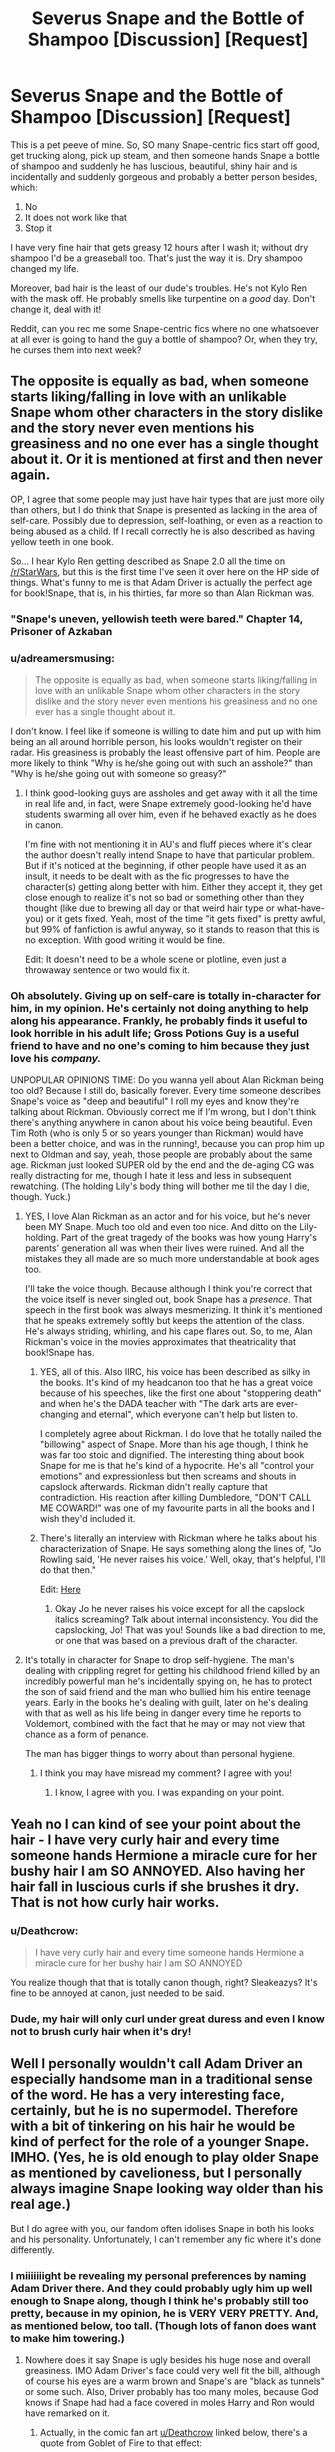 #+TITLE: Severus Snape and the Bottle of Shampoo [Discussion] [Request]

* Severus Snape and the Bottle of Shampoo [Discussion] [Request]
:PROPERTIES:
:Author: we-built-the-shadows
:Score: 67
:DateUnix: 1507242869.0
:DateShort: 2017-Oct-06
:FlairText: Request
:END:
This is a pet peeve of mine. So, SO many Snape-centric fics start off good, get trucking along, pick up steam, and then someone hands Snape a bottle of shampoo and suddenly he has luscious, beautiful, shiny hair and is incidentally and suddenly gorgeous and probably a better person besides, which:

1. No
2. It does not work like that
3. Stop it

I have very fine hair that gets greasy 12 hours after I wash it; without dry shampoo I'd be a greaseball too. That's just the way it is. Dry shampoo changed my life.

Moreover, bad hair is the least of our dude's troubles. He's not Kylo Ren with the mask off. He probably smells like turpentine on a /good/ day. Don't change it, deal with it!

Reddit, can you rec me some Snape-centric fics where no one whatsoever at all ever is going to hand the guy a bottle of shampoo? Or, when they try, he curses them into next week?


** The opposite is equally as bad, when someone starts liking/falling in love with an unlikable Snape whom other characters in the story dislike and the story never even mentions his greasiness and no one ever has a single thought about it. Or it is mentioned at first and then never again.

OP, I agree that some people may just have hair types that are just more oily than others, but I do think that Snape is presented as lacking in the area of self-care. Possibly due to depression, self-loathing, or even as a reaction to being abused as a child. If I recall correctly he is also described as having yellow teeth in one book.

So... I hear Kylo Ren getting described as Snape 2.0 all the time on [[/r/StarWars]], but this is the first time I've seen it over here on the HP side of things. What's funny to me is that Adam Driver is actually the perfect age for book!Snape, that is, in his thirties, far more so than Alan Rickman was.
:PROPERTIES:
:Author: cavelioness
:Score: 30
:DateUnix: 1507271570.0
:DateShort: 2017-Oct-06
:END:

*** "Snape's uneven, yellowish teeth were bared." Chapter 14, Prisoner of Azkaban
:PROPERTIES:
:Author: rpeh
:Score: 21
:DateUnix: 1507281967.0
:DateShort: 2017-Oct-06
:END:


*** u/adreamersmusing:
#+begin_quote
  The opposite is equally as bad, when someone starts liking/falling in love with an unlikable Snape whom other characters in the story dislike and the story never even mentions his greasiness and no one ever has a single thought about it.
#+end_quote

I don't know. I feel like if someone is willing to date him and put up with him being an all around horrible person, his looks wouldn't register on their radar. His greasiness is probably the least offensive part of him. People are more likely to think "Why is he/she going out with such an asshole?" than "Why is he/she going out with someone so greasy?"
:PROPERTIES:
:Author: adreamersmusing
:Score: 13
:DateUnix: 1507285683.0
:DateShort: 2017-Oct-06
:END:

**** I think good-looking guys are assholes and get away with it all the time in real life and, in fact, were Snape extremely good-looking he'd have students swarming all over him, even if he behaved exactly as he does in canon.

I'm fine with not mentioning it in AU's and fluff pieces where it's clear the author doesn't really intend Snape to have that particular problem. But if it's noticed at the beginning, if other people have used it as an insult, it needs to be dealt with as the fic progresses to have the character(s) getting along better with him. Either they accept it, they get close enough to realize it's not so bad or something other than they thought (like due to brewing all day or that weird hair type or what-have-you) or it gets fixed. Yeah, most of the time "it gets fixed" is pretty awful, but 99% of fanfiction is awful anyway, so it stands to reason that this is no exception. With good writing it would be fine.

Edit: It doesn't need to be a whole scene or plotline, even just a throwaway sentence or two would fix it.
:PROPERTIES:
:Author: cavelioness
:Score: 10
:DateUnix: 1507288062.0
:DateShort: 2017-Oct-06
:END:


*** Oh absolutely. Giving up on self-care is totally in-character for him, in my opinion. He's certainly not doing anything to help along his appearance. Frankly, he probably finds it useful to look horrible in his adult life; Gross Potions Guy is a useful friend to have and no one's coming to him because they just love his /company./

UNPOPULAR OPINIONS TIME: Do you wanna yell about Alan Rickman being too old? Because I still do, basically forever. Every time someone describes Snape's voice as "deep and beautiful" I roll my eyes and know they're talking about Rickman. Obviously correct me if I'm wrong, but I don't think there's anything anywhere in canon about his voice being beautiful. Even Tim Roth (who is only 5 or so years younger than Rickman) would have been a better choice, and was in the running!, because you can prop him up next to Oldman and say, yeah, those people are probably about the same age. Rickman just looked SUPER old by the end and the de-aging CG was really distracting for me, though I hate it less and less in subsequent rewatching. (The holding Lily's body thing will bother me til the day I die, though. Yuck.)
:PROPERTIES:
:Author: we-built-the-shadows
:Score: 13
:DateUnix: 1507310407.0
:DateShort: 2017-Oct-06
:END:

**** YES, I love Alan Rickman as an actor and for his voice, but he's never been MY Snape. Much too old and even too nice. And ditto on the Lily-holding. Part of the great tragedy of the books was how young Harry's parents' generation all was when their lives were ruined. And all the mistakes they all made are so much more understandable at book ages too.

I'll take the voice though. Because although I think you're correct that the voice itself is never singled out, book Snape has a /presence/. That speech in the first book was always mesmerizing. It think it's mentioned that he speaks extremely softly but keeps the attention of the class. He's always striding, whirling, and his cape flares out. So, to me, Alan Rickman's voice in the movies approximates that theatricality that book!Snape has.
:PROPERTIES:
:Author: cavelioness
:Score: 9
:DateUnix: 1507335533.0
:DateShort: 2017-Oct-07
:END:

***** YES, all of this. Also IIRC, his voice has been described as silky in the books. It's kind of my headcanon too that he has a great voice because of his speeches, like the first one about "stoppering death" and when he's the DADA teacher with "The dark arts are ever-changing and eternal", which everyone can't help but listen to.

I completely agree about Rickman. I do love that he totally nailed the "billowing" aspect of Snape. More than his age though, I think he was far too stoic and dignified. The interesting thing about book Snape for me is that he's kind of a hypocrite. He's all "control your emotions" and expressionless but then screams and shouts in capslock afterwards. Rickman didn't really capture that contradiction. His reaction after killing Dumbledore, "DON'T CALL ME COWARD!" was one of my favourite parts in all the books and I wish they'd included it.
:PROPERTIES:
:Author: adreamersmusing
:Score: 5
:DateUnix: 1507341331.0
:DateShort: 2017-Oct-07
:END:


***** There's literally an interview with Rickman where he talks about his characterization of Snape. He says something along the lines of, "Jo Rowling said, 'He never raises his voice.' Well, okay, that's helpful, I'll do that then."

Edit: [[https://www.youtube.com/watch?v=RSb9_Za3hw8&t=6m36s][Here]]
:PROPERTIES:
:Author: Aoloach
:Score: 3
:DateUnix: 1507356317.0
:DateShort: 2017-Oct-07
:END:

****** Okay Jo he never raises his voice except for all the capslock italics screaming? Talk about internal inconsistency. You did the capslocking, Jo! That was you! Sounds like a bad direction to me, or one that was based on a previous draft of the character.
:PROPERTIES:
:Author: we-built-the-shadows
:Score: 3
:DateUnix: 1507394947.0
:DateShort: 2017-Oct-07
:END:


**** It's totally in character for Snape to drop self-hygiene. The man's dealing with crippling regret for getting his childhood friend killed by an incredibly powerful man he's incidentally spying on, he has to protect the son of said friend and the man who bullied him his entire teenage years. Early in the books he's dealing with guilt, later on he's dealing with that as well as his life being in danger every time he reports to Voldemort, combined with the fact that he may or may not view that chance as a form of penance.

The man has bigger things to worry about than personal hygiene.
:PROPERTIES:
:Author: SaberToothedRock
:Score: 2
:DateUnix: 1507331946.0
:DateShort: 2017-Oct-07
:END:

***** I think you may have misread my comment? I agree with you!
:PROPERTIES:
:Author: we-built-the-shadows
:Score: 3
:DateUnix: 1507333482.0
:DateShort: 2017-Oct-07
:END:

****** I know, I agree with you. I was expanding on your point.
:PROPERTIES:
:Author: SaberToothedRock
:Score: 1
:DateUnix: 1507363446.0
:DateShort: 2017-Oct-07
:END:


** Yeah no I can kind of see your point about the hair - I have very curly hair and every time someone hands Hermione a miracle cure for her bushy hair I am SO ANNOYED. Also having her hair fall in luscious curls if she brushes it dry. That is not how curly hair works.
:PROPERTIES:
:Author: Jaggedrain
:Score: 9
:DateUnix: 1507297132.0
:DateShort: 2017-Oct-06
:END:

*** u/Deathcrow:
#+begin_quote
  I have very curly hair and every time someone hands Hermione a miracle cure for her bushy hair I am SO ANNOYED
#+end_quote

You realize though that that is totally canon though, right? Sleakeazys? It's fine to be annoyed at canon, just needed to be said.
:PROPERTIES:
:Author: Deathcrow
:Score: 5
:DateUnix: 1507321214.0
:DateShort: 2017-Oct-06
:END:


*** Dude, my hair will only curl under great duress and even I know not to brush curly hair when it's dry!
:PROPERTIES:
:Author: we-built-the-shadows
:Score: 2
:DateUnix: 1507309774.0
:DateShort: 2017-Oct-06
:END:


** Well I personally wouldn't call Adam Driver an especially handsome man in a traditional sense of the word. He has a very interesting face, certainly, but he is no supermodel. Therefore with a bit of tinkering on his hair he would be kind of perfect for the role of a younger Snape. IMHO. (Yes, he is old enough to play older Snape as mentioned by cavelioness, but I personally always imagine Snape looking way older than his real age.)

But I do agree with you, our fandom often idolises Snape in both his looks and his personality. Unfortunately, I can't remember any fic where it's done differently.
:PROPERTIES:
:Author: heavy__rain
:Score: 8
:DateUnix: 1507280331.0
:DateShort: 2017-Oct-06
:END:

*** I miiiiiiight be revealing my personal preferences by naming Adam Driver there. And they could probably ugly him up well enough to Snape along, though I think he's probably still too pretty, because in my opinion, he is VERY VERY PRETTY. And, as mentioned below, too tall. (Though lots of fanon does want to make him towering.)
:PROPERTIES:
:Author: we-built-the-shadows
:Score: 5
:DateUnix: 1507300071.0
:DateShort: 2017-Oct-06
:END:

**** Nowhere does it say Snape is ugly besides his huge nose and overall greasiness. IMO Adam Driver's face could very well fit the bill, although of course his eyes are a warm brown and Snape's are "black as tunnels" or some such. Also, Driver probably has too many moles, because God knows if Snape had had a face covered in moles Harry and Ron would have remarked on it.
:PROPERTIES:
:Author: cavelioness
:Score: 4
:DateUnix: 1507336806.0
:DateShort: 2017-Oct-07
:END:

***** Actually, in the comic fan art [[/u/Deathcrow][u/Deathcrow]] linked below, there's a quote from Goblet of Fire to that effect:

" ...leaving Snape standing next to the gargoyle and looking twice as ugly."

Of course, this is Harry's POV and he has reason to see Snape as the personification of human ugliness. But the text keeps reinforcing Snape's negative physical features, so I suspect JKR intends him to be straightforwardly unappealing.

Also, re: eyes "as black as tunnels," I always assumed that was a reference to Occlumency as well as the state of Snape's soul. Harry just didn't know at the time that Legilimency and Occlumency existed, IIRC.

This has no real bearing on anything, since of course Snape is a kid-lit exaggeration of a menacing stereotype, but since there was such a to-do made over John Nettleship as the inspiration for Snape, I do have to point out that Nettleship was, in fact, an attractive enough man and not a gargoyle. [[http://members.madasafish.com/%7Ecj_whitehound/Fanfic/artwork/John/John_Dec_1978.jpg][John Nettleship]] But from young JKR's POV, he was a horrible teacher with long hair and a sharp tongue.
:PROPERTIES:
:Author: beta_reader
:Score: 2
:DateUnix: 1507355462.0
:DateShort: 2017-Oct-07
:END:


*** Adam Driver is way too tall to play Snape, unfortunately. Snape is never mentioned as short or tall, but Sirius is a head taller than him when they fight in Grimmauld Place in book five. As Sirius is explicitly described as tall, I figure this makes Snape more average-sized than Adam Driver, who is huge.
:PROPERTIES:
:Author: cavelioness
:Score: 2
:DateUnix: 1507291617.0
:DateShort: 2017-Oct-06
:END:

**** I don't think it's actually said that Sirius is a whole head taller than Snape, though - Snape has to be a small enough amount shorter that it's never been obvious enough that Harry's remarked on it before, even though he's seen them arguing in the past. The book itself only says that Sirius is 'rather taller' than Snape, who is considerably taller than Narcissa (as per HBP) who, according to GOF, is a tall woman.

Basically he's shorter than Sirius, who is a tall man (while still shorter than Dumbledore, who is estimated at 6'7 or 6'8) and considerably taller than a tall woman.

Adam Driver's 6'2" is not actually that impossible, if you take all these facts into account.
:PROPERTIES:
:Author: Jaggedrain
:Score: 3
:DateUnix: 1507296950.0
:DateShort: 2017-Oct-06
:END:


**** Just curious, did you have to look it up at some point, or do you just remember that sort of information from the books? I find, that with all the fanfiction and pottermore I hardly remember the info directly from the books.
:PROPERTIES:
:Author: heavy__rain
:Score: 3
:DateUnix: 1507296962.0
:DateShort: 2017-Oct-06
:END:

***** While the books were still being written and before I got into fanfiction I used to frequent the old Yahoo group Harry Potter for Grownups. There were tens of thousands of people all arguing and expounding increasingly wackier theories, something like [[/r/asoiaf]] is these days- only even better. So I have a pretty good grounding in canon, although I pretty much quit after the last book was published in 2007 until I discovered fanfiction a year or two ago.

Like about Snape's height, I remember the protests that sprang up over Mary Grandpre's godawful portrayal of him in that chapter- short, bald on top, and with a goatee, of all things. I may have /mis/remembered the "head shorter" from someone yelling about him being an entire head shorter than Sirius and he wasn't supposed to be.
:PROPERTIES:
:Author: cavelioness
:Score: 1
:DateUnix: 1507336362.0
:DateShort: 2017-Oct-07
:END:


** Your post makes me think of [[https://emilyscartoons.tumblr.com/post/155950232051/pssssssst-just-a-sneaky-lil-snapey-post-to-let-u][this]].

I totally agree. It's one of my peeves along with Snape's hooked nose getting "corrected". It's not Snape without the hair and nose.

As for fics, you might check out the fics in the [[http://deeply-horrible.livejournal.com/][Deeply Horrible Fest]], which is all about Snape being a bastard. No whitewashing at all.

Here are some Snape character studies you might like. Mostly gen so no sexy Snape.

[[https://snapecase.livejournal.com/49932.html][A Whiff of Cordite]]

[[https://snapecase.livejournal.com/55447.html][The Dark Half]]

[[https://snapecase.livejournal.com/55945.html][A Grief that Can't Be Spoken]]

[[https://snapecase.livejournal.com/8567.html][Penultimate Acts]]

[[https://snapecase.livejournal.com/10833.html][To Dwell On Dreams]]

[[https://snapecase.livejournal.com/11864.html][No Pepperup for the Brave]]

[[https://snapecase.livejournal.com/43077.html][Wormwood and Gall]]

[[https://snapecase.livejournal.com/50627.html][With Nothing On My Tongue]]

[[https://snapecase.livejournal.com/48358.html][The Big Book of Secrets]]

St. Mungo's Grim Reaper by emptyword. linkao3(638566)

Under Pressure by tofsla. linkao3(1666520)

The Fields of Summer by genericpseudonyms. linkao3(11344206)

Romance of the Age by nimmieamee. linkao3(638325)

Looking for Lily by Northumbrian. linkffn(11026268)

In which Snape befriends an old grey donkey by Plenty O'Custard. linkffn(4903653)

Slash:

These are all Snape/Harry with one Snape/Sirius and one Snape/Remus. Snape isn't physically attractive in any of them.

When the Rose and the Fire Are One by perverse_idyll. linkao3(56799)

The White Road by perverse_idyll. linkao3(19113) This author writes a fantastic Snape.

Snape: the Homes Fries Nazi by pir8fancier. linkao3(67766)

Help Wanted: God and Executioner by pir8fancier. linkao3(192808)

Rapture by mia_ugly. linkao3(3836032)

Standing on the Shoreline by tofsla. linkao3(997569)

The Sin in Your Grin (and the Shape of Your Mouth) by xylodemon. Snape/Sirius. linkao3(358691)

Mount unto the Stars by laventadorn. linkffn(9251237)

Hope you like them!
:PROPERTIES:
:Author: adreamersmusing
:Score: 5
:DateUnix: 1507291381.0
:DateShort: 2017-Oct-06
:END:

*** I am so so so excited by all of these! Thank you so much!

I absolutely love Laventadorn's Snape--I've read her Come Once Again and Love Me and am trying valiantly to be patient for more The Never Ending Road / No Journey's End. Her work doesn't represent quite how I think of him, but he is a delight to read, he's such a hot mess, I love it.
:PROPERTIES:
:Author: we-built-the-shadows
:Score: 3
:DateUnix: 1507309900.0
:DateShort: 2017-Oct-06
:END:

**** She writes a fantastic Snape. His interior monologue is my favourite part of TNER.

#+begin_quote
  Her work doesn't represent quite how I think of him, but he is a delight to read, he's such a hot mess, I love it.
#+end_quote

Is it the swearing and the smoking? She gets some criticism for that though I love it and think it's totally in character.
:PROPERTIES:
:Author: adreamersmusing
:Score: 1
:DateUnix: 1507340248.0
:DateShort: 2017-Oct-07
:END:

***** I'm all in favor of Snape swearing. Of the major characters in the books, to me he's the most likely to have been raised with casual and creative obscenity as part of his environment. Not just at home, but on the streets. It completely fits him, IMO. It's probably sometimes /really/ hard for him to hold his tongue around his students.

And I can easily see Snape as a smoker, in fact I'm writing a fic where he's gone back to the Muggle world and he smokes. He's tense and high-strung, his teeth are yellow (tobacco and tea+coffee, anyone?), and he came out of a Muggle background in which smoking was a normal and accepted part of social gatherings, and smoking bans were about 40 years off.
:PROPERTIES:
:Author: beta_reader
:Score: 7
:DateUnix: 1507346436.0
:DateShort: 2017-Oct-07
:END:

****** Exactly. I think he's someone who struggles to balance his origins (working-class, "gutter rat") with the place he wants to go (cultured, pureblood) and the way he speaks and even smoking is an indication of that. I think he swears /a lot/ in his head. It also has some canon basis, because his reaction to James and Sirius attacking him in SWM is to turn the air blue.

I also think he could have picked up smoking in his youth in Cokeworth, and it's something he would do obsessively (because Snape does everything obsessively). I love those little tidbits of a muggle background he can't shake off.
:PROPERTIES:
:Author: adreamersmusing
:Score: 3
:DateUnix: 1507352800.0
:DateShort: 2017-Oct-07
:END:


***** I can totally buy swearing-smoking Snape. I'm just honestly knees-deep in writing a lengthy fic right now where he's deep in the pureblood thick of it and smoking cigarettes would be Muggle and cursing a blue streak would be declassé, so it sounds off to me because I'm in another spot just now. Personally, I curse a LOT in my day-to-day life so I'm experimenting with cleaning it up for this (around all the horrible shit going on in my fic).
:PROPERTIES:
:Author: we-built-the-shadows
:Score: 1
:DateUnix: 1507484646.0
:DateShort: 2017-Oct-08
:END:


*** I'm a little late to this thread, but thank you tons for the vast amount of links. I am intensely fascinated by Snape, and over the years my tolerance has gone down for fics that sweep his prickly demeanor under the rug. Haven't read a lot of these, so I'm excited, and excited to see some good slash recs. tofsla writes a fantastic Snape. Couldn't get into Snape the Home Fries Nazi, but I'm going to give it another shot.
:PROPERTIES:
:Author: honestplease
:Score: 2
:DateUnix: 1507392083.0
:DateShort: 2017-Oct-07
:END:

**** I completely agree. Greasy, ugly, hooked-nose, almost amoral Snape is more attractive to me than any fanon version. I love tofsla's fics! I don't know why they're not popular.

As for Snape, the Home Fries Nazi, yeah, it's very eccentric so it might not be everyone's cup of tea though I love it precisely because of that. I highly recommend Help Wanted: God and Executioner by the same author, which I've also included and honestly like better than Home Fries. It also has a great Snape characterization and an amazing alternative retelling of the war.
:PROPERTIES:
:Author: adreamersmusing
:Score: 1
:DateUnix: 1507393664.0
:DateShort: 2017-Oct-07
:END:

***** Excellent, I'll definitely be sure to check out Help Wanted, regardless of how the Home Fries Nazi turns out for me. I had an extremely difficult time picturing a bald Snape, which I'm sad to say put me off a little. But the writing itself was perfectly fine up to the point I let it fall to the side, which is certainly more than I can say for the last few fics I've attempted.

I don't know why tofsla's fics aren't more popular either. Maybe people really do not prefer the crafty asshole that Snape actually is. I've recently joined some FB groups, one a Snape group in particular. Lots of fic promotions there, which is totally fine. All the banners include Alan Rickman, who I certainly find attractive as well, but just shows how people actually do romanticize him. Just the other day, there was also a post there that was railing against people daring to suggest the way Snape should (or should not) be written since we don't know his motivations. (a) Yeah we kinda do and (b) if he can be just any old somebody, then why not make an OC?

My thought is that if there are going to be major character shifts, there better be justification for it somewhere along the story so I can believe it. I'm not going to go along with the idea that he's a true romantic at heart just because it seems like a pleasant notion to read about.
:PROPERTIES:
:Author: honestplease
:Score: 1
:DateUnix: 1507400362.0
:DateShort: 2017-Oct-07
:END:

****** u/ThisCatMightCheerYou:
#+begin_quote
  I'm sad
#+end_quote

[[http://25.media.tumblr.com/tumblr_lwkk69xGJ71qbhms5o1_500.jpg][Here's a picture/gif of a cat,]] hopefully it'll cheer you up :).

--------------

I am a bot. use !unsubscribetosadcat for me to ignore you.
:PROPERTIES:
:Author: ThisCatMightCheerYou
:Score: 1
:DateUnix: 1507400369.0
:DateShort: 2017-Oct-07
:END:

******* Lol cat butt.
:PROPERTIES:
:Author: honestplease
:Score: 1
:DateUnix: 1507400529.0
:DateShort: 2017-Oct-07
:END:


*** [[http://www.fanfiction.net/s/9251237/1/][*/Mount unto the Stars/*]] by [[https://www.fanfiction.net/u/3117309/laventadorn][/laventadorn/]]

#+begin_quote
  Snupin Post-DH They Lived!AU. Christmas 1999: an untraceable poison is sending the magical world into a panic. As an employee in the Department of Magical Accidents and Catastrophes, Remus is caught up in the investigation, but he's as lost as everyone else... until he has an almost miraculous encounter with Severus Snape, whom everyone thought long since dead. SS/RL
#+end_quote

^{/Site/: [[http://www.fanfiction.net/][fanfiction.net]] *|* /Category/: Harry Potter *|* /Rated/: Fiction M *|* /Chapters/: 20 *|* /Words/: 99,485 *|* /Reviews/: 111 *|* /Favs/: 123 *|* /Follows/: 27 *|* /Updated/: 5/4/2013 *|* /Published/: 4/30/2013 *|* /Status/: Complete *|* /id/: 9251237 *|* /Language/: English *|* /Genre/: Mystery/Romance *|* /Characters/: Remus L., Severus S. *|* /Download/: [[http://www.ff2ebook.com/old/ffn-bot/index.php?id=9251237&source=ff&filetype=epub][EPUB]] or [[http://www.ff2ebook.com/old/ffn-bot/index.php?id=9251237&source=ff&filetype=mobi][MOBI]]}

--------------

[[http://archiveofourown.org/works/638566][*/St. Mungo's Grim Reaper/*]] by [[http://www.archiveofourown.org/users/emptyword/pseuds/emptyword/users/Protego_Maxima/pseuds/Protego_Maxima][/emptywordProtego_Maxima/]]

#+begin_quote
  Submission to the Bring Back the Bastard fest at the Deeply Horrible comm on LJ. For margi_lynn's prompt: "During the first war, Snape pulled shifts at St. Mungo's to make up for their overwork. Most of the time he does help the healers. But what about the times he doesn't? Why those people?"
#+end_quote

^{/Site/: [[http://www.archiveofourown.org/][Archive of Our Own]] *|* /Fandom/: Harry Potter - J. K. Rowling *|* /Published/: 2013-01-14 *|* /Words/: 5355 *|* /Chapters/: 1/1 *|* /Comments/: 9 *|* /Kudos/: 15 *|* /Bookmarks/: 3 *|* /Hits/: 446 *|* /ID/: 638566 *|* /Download/: [[http://archiveofourown.org/downloads/em/emptyword/638566/St%20Mungos%20Grim%20Reaper.epub?updated_at=1387492114][EPUB]] or [[http://archiveofourown.org/downloads/em/emptyword/638566/St%20Mungos%20Grim%20Reaper.mobi?updated_at=1387492114][MOBI]]}

--------------

[[http://archiveofourown.org/works/67766][*/Snape: the Homes Fries Nazi/*]] by [[http://www.archiveofourown.org/users/pir8fancier/pseuds/pir8fancier][/pir8fancier/]]

#+begin_quote
  When Harry defeats Voldemort, all those marked by Voldemort lose their magic. Snape decamps to the United States, where he becomes a fry cook in a diner. Five years after Voldemort's defeat, Harry comes to him for advice. AU, obviously, as Snape was still alive when I wrote this story.
#+end_quote

^{/Site/: [[http://www.archiveofourown.org/][Archive of Our Own]] *|* /Fandom/: Harry Potter - Fandom *|* /Published/: 2006-04-05 *|* /Words/: 27882 *|* /Chapters/: 1/1 *|* /Comments/: 84 *|* /Kudos/: 473 *|* /Bookmarks/: 192 *|* /Hits/: 5892 *|* /ID/: 67766 *|* /Download/: [[http://archiveofourown.org/downloads/pi/pir8fancier/67766/Snape%20the%20Homes%20Fries%20Nazi.epub?updated_at=1442194863][EPUB]] or [[http://archiveofourown.org/downloads/pi/pir8fancier/67766/Snape%20the%20Homes%20Fries%20Nazi.mobi?updated_at=1442194863][MOBI]]}

--------------

[[http://archiveofourown.org/works/3836032][*/Rapture Part One: Ten PastPart Two: Twenty PastPart Three: Half PastPart Four: Twenty ToPart Five: Ten ToPart Six: MidnightPart Seven: Memorial/*]] by [[http://www.archiveofourown.org/users/mia_ugly/pseuds/mia_ugly][/mia_ugly/]]

#+begin_quote
  Snape sees the man, for the first time, on his twenty-fifth birthday.
#+end_quote

^{/Site/: [[http://www.archiveofourown.org/][Archive of Our Own]] *|* /Fandom/: Harry Potter - J. K. Rowling *|* /Published/: 2015-04-28 *|* /Words/: 48123 *|* /Chapters/: 1/1 *|* /Comments/: 128 *|* /Kudos/: 1030 *|* /Bookmarks/: 344 *|* /Hits/: 18439 *|* /ID/: 3836032 *|* /Download/: [[http://archiveofourown.org/downloads/mi/mia_ugly/3836032/Rapture.epub?updated_at=1430194253][EPUB]] or [[http://archiveofourown.org/downloads/mi/mia_ugly/3836032/Rapture.mobi?updated_at=1430194253][MOBI]]}

--------------

[[http://archiveofourown.org/works/997569][*/Standing on the Shoreline/*]] by [[http://www.archiveofourown.org/users/tofsla/pseuds/tofsla][/tofsla/]]

#+begin_quote
  In which Snape balances uneasily between worlds. Dresses, books and a little herblore. Autumn 2012 and Winter 2013, Cokeworth.
#+end_quote

^{/Site/: [[http://www.archiveofourown.org/][Archive of Our Own]] *|* /Fandom/: Harry Potter - J. K. Rowling *|* /Published/: 2013-10-09 *|* /Words/: 19952 *|* /Chapters/: 1/1 *|* /Comments/: 13 *|* /Kudos/: 97 *|* /Bookmarks/: 30 *|* /Hits/: 2384 *|* /ID/: 997569 *|* /Download/: [[http://archiveofourown.org/downloads/to/tofsla/997569/Standing%20on%20the%20Shoreline.epub?updated_at=1387610078][EPUB]] or [[http://archiveofourown.org/downloads/to/tofsla/997569/Standing%20on%20the%20Shoreline.mobi?updated_at=1387610078][MOBI]]}

--------------

[[http://www.fanfiction.net/s/4903653/1/][*/In which Snape befriends an old grey donkey/*]] by [[https://www.fanfiction.net/u/783424/Plenty-O-Custard][/Plenty O'Custard/]]

#+begin_quote
  Crossover: Harry Potter x Winnie-the-Pooh. In which Snape befriends an old grey donkey, and life is gloomy, as usual. Snape and Eeyore gen.
#+end_quote

^{/Site/: [[http://www.fanfiction.net/][fanfiction.net]] *|* /Category/: Harry Potter + Winnie-the-Pooh Crossover *|* /Rated/: Fiction K *|* /Words/: 1,796 *|* /Reviews/: 146 *|* /Favs/: 353 *|* /Follows/: 38 *|* /Published/: 3/5/2009 *|* /Status/: Complete *|* /id/: 4903653 *|* /Language/: English *|* /Genre/: Friendship/Family *|* /Characters/: Severus S. *|* /Download/: [[http://www.ff2ebook.com/old/ffn-bot/index.php?id=4903653&source=ff&filetype=epub][EPUB]] or [[http://www.ff2ebook.com/old/ffn-bot/index.php?id=4903653&source=ff&filetype=mobi][MOBI]]}

--------------

[[http://archiveofourown.org/works/192808][*/Help Wanted: God and Executioner/*]] by [[http://www.archiveofourown.org/users/pir8fancier/pseuds/pir8fancier][/pir8fancier/]]

#+begin_quote
  The war is raging on and Harry learns that there are no right choices.
#+end_quote

^{/Site/: [[http://www.archiveofourown.org/][Archive of Our Own]] *|* /Fandom/: Harry Potter - J. K. Rowling *|* /Published/: 2007-06-18 *|* /Words/: 20782 *|* /Chapters/: 1/1 *|* /Comments/: 11 *|* /Kudos/: 153 *|* /Bookmarks/: 45 *|* /Hits/: 3604 *|* /ID/: 192808 *|* /Download/: [[http://archiveofourown.org/downloads/pi/pir8fancier/192808/Help%20Wanted%20God%20and%20Executioner.epub?updated_at=1485663058][EPUB]] or [[http://archiveofourown.org/downloads/pi/pir8fancier/192808/Help%20Wanted%20God%20and%20Executioner.mobi?updated_at=1485663058][MOBI]]}

--------------

*FanfictionBot*^{1.4.0} *|* [[[https://github.com/tusing/reddit-ffn-bot/wiki/Usage][Usage]]] | [[[https://github.com/tusing/reddit-ffn-bot/wiki/Changelog][Changelog]]] | [[[https://github.com/tusing/reddit-ffn-bot/issues/][Issues]]] | [[[https://github.com/tusing/reddit-ffn-bot/][GitHub]]] | [[[https://www.reddit.com/message/compose?to=tusing][Contact]]]

^{/New in this version: Slim recommendations using/ ffnbot!slim! /Thread recommendations using/ linksub(thread_id)!}
:PROPERTIES:
:Author: FanfictionBot
:Score: 1
:DateUnix: 1507291411.0
:DateShort: 2017-Oct-06
:END:


*** [[http://archiveofourown.org/works/56799][*/When the Rose and the Fire Are One/*]] by [[http://www.archiveofourown.org/users/perverse_idyll/pseuds/perverse_idyll][/perverse_idyll/]]

#+begin_quote
  Harry's haunted by guilt. Snape's warded by roses. Each must free the other in order to free himself.
#+end_quote

^{/Site/: [[http://www.archiveofourown.org/][Archive of Our Own]] *|* /Fandom/: Harry Potter - J. K. Rowling *|* /Published/: 2010-01-28 *|* /Completed/: 2010-01-28 *|* /Words/: 81644 *|* /Chapters/: 8/8 *|* /Comments/: 49 *|* /Kudos/: 172 *|* /Bookmarks/: 69 *|* /Hits/: 6289 *|* /ID/: 56799 *|* /Download/: [[http://archiveofourown.org/downloads/pe/perverse_idyll/56799/When%20the%20Rose%20and%20the%20Fire.epub?updated_at=1459274083][EPUB]] or [[http://archiveofourown.org/downloads/pe/perverse_idyll/56799/When%20the%20Rose%20and%20the%20Fire.mobi?updated_at=1459274083][MOBI]]}

--------------

[[http://archiveofourown.org/works/358691][*/The Sin in Your Grin (and the Shape of Your Mouth)/*]] by [[http://www.archiveofourown.org/users/xylodemon/pseuds/xylodemon][/xylodemon/]]

#+begin_quote
  The Order needed Sirius, but he doubted they'd mourn him long when he finally disappeared.
#+end_quote

^{/Site/: [[http://www.archiveofourown.org/][Archive of Our Own]] *|* /Fandom/: Harry Potter - J. K. Rowling *|* /Published/: 2012-03-08 *|* /Words/: 16000 *|* /Chapters/: 1/1 *|* /Comments/: 13 *|* /Kudos/: 279 *|* /Bookmarks/: 58 *|* /Hits/: 6924 *|* /ID/: 358691 *|* /Download/: [[http://archiveofourown.org/downloads/xy/xylodemon/358691/The%20Sin%20in%20Your%20Grin%20and.epub?updated_at=1418081656][EPUB]] or [[http://archiveofourown.org/downloads/xy/xylodemon/358691/The%20Sin%20in%20Your%20Grin%20and.mobi?updated_at=1418081656][MOBI]]}

--------------

[[http://www.fanfiction.net/s/11026268/1/][*/Looking for Lily/*]] by [[https://www.fanfiction.net/u/2132422/Northumbrian][/Northumbrian/]]

#+begin_quote
  It is 1980, and a lot of people are looking for Lily Potter. Who will find her first?
#+end_quote

^{/Site/: [[http://www.fanfiction.net/][fanfiction.net]] *|* /Category/: Harry Potter *|* /Rated/: Fiction T *|* /Words/: 5,963 *|* /Reviews/: 21 *|* /Favs/: 26 *|* /Follows/: 30 *|* /Published/: 2/6/2015 *|* /Status/: Complete *|* /id/: 11026268 *|* /Language/: English *|* /Genre/: Drama/Angst *|* /Characters/: Severus S., Lucius M., Bellatrix L., Rabastan L. *|* /Download/: [[http://www.ff2ebook.com/old/ffn-bot/index.php?id=11026268&source=ff&filetype=epub][EPUB]] or [[http://www.ff2ebook.com/old/ffn-bot/index.php?id=11026268&source=ff&filetype=mobi][MOBI]]}

--------------

[[http://archiveofourown.org/works/11344206][*/The Fields of Summer/*]] by [[http://www.archiveofourown.org/users/genericpseudonyms/pseuds/genericpseudonyms][/genericpseudonyms/]]

#+begin_quote
  His past was bleeding into the present, just as his future was bleeding out of the gaping wound in his neck. And since memories were useless to a dead man, Snape plucked them out of his mind and gave them to The Boy Who Lived. He didn't realize that in so doing, he'd forget her.
#+end_quote

^{/Site/: [[http://www.archiveofourown.org/][Archive of Our Own]] *|* /Fandom/: Harry Potter - J. K. Rowling *|* /Published/: 2017-06-29 *|* /Words/: 8993 *|* /Chapters/: 1/1 *|* /Comments/: 3 *|* /Kudos/: 17 *|* /Bookmarks/: 3 *|* /Hits/: 244 *|* /ID/: 11344206 *|* /Download/: [[http://archiveofourown.org/downloads/ge/genericpseudonyms/11344206/The%20Fields%20of%20Summer.epub?updated_at=1498713045][EPUB]] or [[http://archiveofourown.org/downloads/ge/genericpseudonyms/11344206/The%20Fields%20of%20Summer.mobi?updated_at=1498713045][MOBI]]}

--------------

[[http://archiveofourown.org/works/19113][*/The White Road/*]] by [[http://www.archiveofourown.org/users/perverse_idyll/pseuds/perverse_idyll/users/Enname/pseuds/sollertiae/users/Enname/pseuds/sollertiae][/perverse_idyllsollertiae (Enname)sollertiae (Enname)/]]

#+begin_quote
  One day, comfortably set up in the afterlife, Lily Evans Potter switches on the telly and gets hooked on the Harry Potter show.
#+end_quote

^{/Site/: [[http://www.archiveofourown.org/][Archive of Our Own]] *|* /Fandom/: Harry Potter - J. K. Rowling *|* /Published/: 2009-11-22 *|* /Words/: 47888 *|* /Chapters/: 1/1 *|* /Comments/: 84 *|* /Kudos/: 326 *|* /Bookmarks/: 154 *|* /Hits/: 8586 *|* /ID/: 19113 *|* /Download/: [[http://archiveofourown.org/downloads/pe/perverse_idyll/19113/The%20White%20Road.epub?updated_at=1488147943][EPUB]] or [[http://archiveofourown.org/downloads/pe/perverse_idyll/19113/The%20White%20Road.mobi?updated_at=1488147943][MOBI]]}

--------------

[[http://archiveofourown.org/works/638325][*/Romance of the Age/*]] by [[http://www.archiveofourown.org/users/nimmieamee/pseuds/nimmieamee][/nimmieamee/]]

#+begin_quote
  The rise of Severus Snape, who was born miserable and low and had nowhere to go, really, but up.
#+end_quote

^{/Site/: [[http://www.archiveofourown.org/][Archive of Our Own]] *|* /Fandom/: Harry Potter - J. K. Rowling *|* /Published/: 2013-01-14 *|* /Words/: 22745 *|* /Chapters/: 1/1 *|* /Comments/: 42 *|* /Kudos/: 167 *|* /Bookmarks/: 54 *|* /Hits/: 5158 *|* /ID/: 638325 *|* /Download/: [[http://archiveofourown.org/downloads/ni/nimmieamee/638325/Romance%20of%20the%20Age.epub?updated_at=1404337706][EPUB]] or [[http://archiveofourown.org/downloads/ni/nimmieamee/638325/Romance%20of%20the%20Age.mobi?updated_at=1404337706][MOBI]]}

--------------

*FanfictionBot*^{1.4.0} *|* [[[https://github.com/tusing/reddit-ffn-bot/wiki/Usage][Usage]]] | [[[https://github.com/tusing/reddit-ffn-bot/wiki/Changelog][Changelog]]] | [[[https://github.com/tusing/reddit-ffn-bot/issues/][Issues]]] | [[[https://github.com/tusing/reddit-ffn-bot/][GitHub]]] | [[[https://www.reddit.com/message/compose?to=tusing][Contact]]]

^{/New in this version: Slim recommendations using/ ffnbot!slim! /Thread recommendations using/ linksub(thread_id)!}
:PROPERTIES:
:Author: FanfictionBot
:Score: 1
:DateUnix: 1507291415.0
:DateShort: 2017-Oct-06
:END:


*** Wow, your taste and mine are very similar. I second the ones here I know and will make time to read the ones I don't. Thank you for this list!
:PROPERTIES:
:Author: beta_reader
:Score: 1
:DateUnix: 1507345980.0
:DateShort: 2017-Oct-07
:END:


** I love how we can accept magical soul eating avatars of depression. But magic shampoo, too far dude.
:PROPERTIES:
:Score: 6
:DateUnix: 1507312099.0
:DateShort: 2017-Oct-06
:END:

*** Well, Sleekeazy's exists and all that, but I think the real point is that Snape can't be transformed by a simple shampoo. He would most likely go ballistic at anyone who tried to make him wash his hair in order to be acceptable; he's certainly been teased and insulted about it since childhood, and maybe even pranked or had his head held down while someone force-soaped him (possibly his parents at Spinner's End). So it's not like it's news to Snape that he's greasy, and he's probably well aware he'd look ridiculous with soft, silky, pretty hair.

So for me it's not a question of whether magical shampoo exists or whether it can instantly give Snape lovely locks. It's a question of whether Snape would fly into a rage and retaliate by giving the purveyor hedgehog quills for hair in return. In flashbacks, he strikes me as a typically neurotic self-absorbed brainy grotty adolescent, feistier and angrier than most. When we meet him in canon, he's clearly settled into the role of the ugliest, most repellent, most hateful teacher in the school. Magical shampoo isn't going to change that, isn't going to mean he stops hating himself or feeling guilty or griefstricken or vicious toward children. It's not going to make him feel better about having ruined his own life.

It /can/, however, be a source of comedy.
:PROPERTIES:
:Author: beta_reader
:Score: 11
:DateUnix: 1507317354.0
:DateShort: 2017-Oct-06
:END:

**** Wasn't Sleekeasy invented by James's dad? Snape probably doesn't use it because of the connection to the potters.
:PROPERTIES:
:Score: 2
:DateUnix: 1507318212.0
:DateShort: 2017-Oct-06
:END:

***** Yeah, I'm sure that's true, but even without the Potter connection, I doubt Snape would use a shampoo just to give himself manageable hair.
:PROPERTIES:
:Author: beta_reader
:Score: 3
:DateUnix: 1507322261.0
:DateShort: 2017-Oct-07
:END:

****** Sleekeazy seems to be a potion for unmanagable, flyaway hair like Harry's and Hermione's. Hair with too much bounce, not too little. I think it would only make Snape's problem worse by making his hair even flatter and greasier.
:PROPERTIES:
:Author: cavelioness
:Score: 4
:DateUnix: 1507336962.0
:DateShort: 2017-Oct-07
:END:


***** Wait, is that canon? From /where?/
:PROPERTIES:
:Author: we-built-the-shadows
:Score: 1
:DateUnix: 1507335984.0
:DateShort: 2017-Oct-07
:END:

****** Pottermore, so it's extraneous material. It's the same bio that gives us the names Fleamont and Euphemia for James's parents.
:PROPERTIES:
:Author: beta_reader
:Score: 2
:DateUnix: 1507355613.0
:DateShort: 2017-Oct-07
:END:

******* That's why I hadn't heard it! I haven't dug into Pottermore as much as I might have done.
:PROPERTIES:
:Author: we-built-the-shadows
:Score: 1
:DateUnix: 1507395087.0
:DateShort: 2017-Oct-07
:END:


****** [[http://harrypotter.wikia.com/wiki/Sleekeazy%27s_Hair_Potion]]
:PROPERTIES:
:Score: 1
:DateUnix: 1507354970.0
:DateShort: 2017-Oct-07
:END:


*** Haha, okay, okay, good point. Like I said, it's a pet peeve.
:PROPERTIES:
:Author: we-built-the-shadows
:Score: 3
:DateUnix: 1507313954.0
:DateShort: 2017-Oct-06
:END:


** Don't really have anything to add, this thread just made me remember [[https://i.imgur.com/I0YFH81.jpg][this]] old pic.
:PROPERTIES:
:Author: Deathcrow
:Score: 2
:DateUnix: 1507324037.0
:DateShort: 2017-Oct-07
:END:

*** OH MY GOD. I remember this from WAY back in the day, when I first really entered the fandom right around the release of HBP! Dannnnnnnnng. Bless whomever made the original, what a beautiful and hilarious work.
:PROPERTIES:
:Author: we-built-the-shadows
:Score: 2
:DateUnix: 1507324894.0
:DateShort: 2017-Oct-07
:END:


** bump
:PROPERTIES:
:Author: Levoda_Cross
:Score: 2
:DateUnix: 1507256367.0
:DateShort: 2017-Oct-06
:END:

*** Uh. That's now how Reddit works.
:PROPERTIES:
:Author: Imborednow
:Score: 15
:DateUnix: 1507256593.0
:DateShort: 2017-Oct-06
:END:

**** Typos are fun.
:PROPERTIES:
:Author: Imborednow
:Score: 2
:DateUnix: 1507268726.0
:DateShort: 2017-Oct-06
:END:


**** It is not!
:PROPERTIES:
:Author: Averant
:Score: 1
:DateUnix: 1507257914.0
:DateShort: 2017-Oct-06
:END:


**** I know, but I didn't have anything else to say except for a horrid attempt at comedy.
:PROPERTIES:
:Author: Levoda_Cross
:Score: 1
:DateUnix: 1507342473.0
:DateShort: 2017-Oct-07
:END:


** [deleted]
:PROPERTIES:
:Score: 0
:DateUnix: 1507272141.0
:DateShort: 2017-Oct-06
:END:

*** Is this Pottermore canon or something else? I was always under the impression the power and nature of runes was fanon.
:PROPERTIES:
:Author: we-built-the-shadows
:Score: 3
:DateUnix: 1507299955.0
:DateShort: 2017-Oct-06
:END:


*** Ancient Runes is a language course, it's not magic.
:PROPERTIES:
:Author: EpicBeardMan
:Score: 5
:DateUnix: 1507279741.0
:DateShort: 2017-Oct-06
:END:
